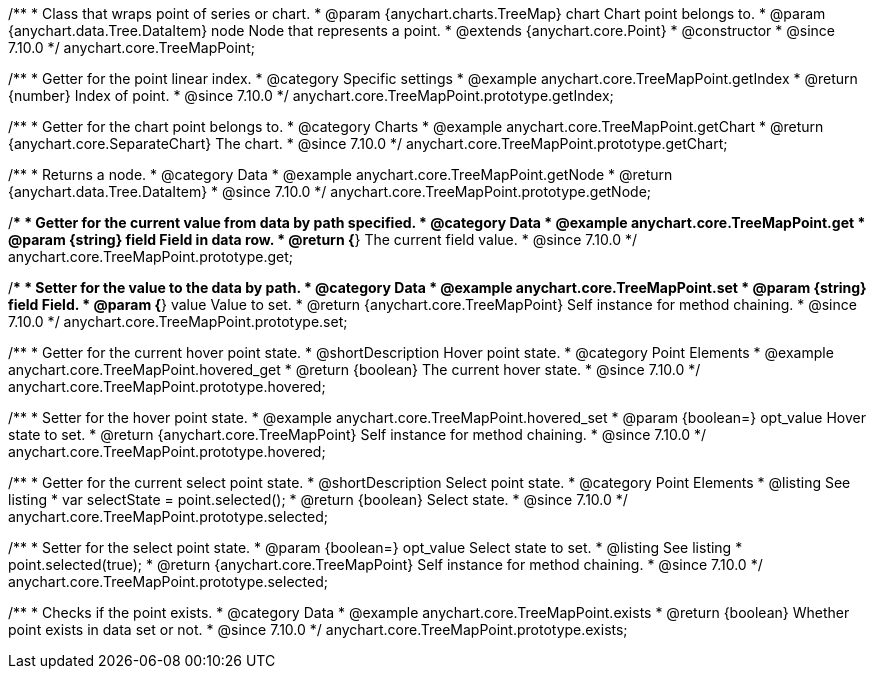 /**
 * Class that wraps point of series or chart.
 * @param {anychart.charts.TreeMap} chart Chart point belongs to.
 * @param {anychart.data.Tree.DataItem} node Node that represents a point.
 * @extends {anychart.core.Point}
 * @constructor
 * @since 7.10.0
 */
anychart.core.TreeMapPoint;

//----------------------------------------------------------------------------------------------------------------------
//
//  anychart.core.TreeMapPoint.prototype.getIndex
//
//----------------------------------------------------------------------------------------------------------------------

/**
 * Getter for the point linear index.
 * @category Specific settings
 * @example anychart.core.TreeMapPoint.getIndex
 * @return {number} Index of point.
 * @since 7.10.0
 */
anychart.core.TreeMapPoint.prototype.getIndex;

//----------------------------------------------------------------------------------------------------------------------
//
//  anychart.core.TreeMapPoint.prototype.getChart
//
//----------------------------------------------------------------------------------------------------------------------

/**
 * Getter for the chart point belongs to.
 * @category Charts
 * @example anychart.core.TreeMapPoint.getChart
 * @return {anychart.core.SeparateChart} The chart.
 * @since 7.10.0
 */
anychart.core.TreeMapPoint.prototype.getChart;

//----------------------------------------------------------------------------------------------------------------------
//
//  anychart.core.TreeMapPoint.prototype.getNode
//
//----------------------------------------------------------------------------------------------------------------------

/**
 * Returns a node.
 * @category Data
 * @example anychart.core.TreeMapPoint.getNode
 * @return {anychart.data.Tree.DataItem}
 * @since 7.10.0
 */
anychart.core.TreeMapPoint.prototype.getNode;

//----------------------------------------------------------------------------------------------------------------------
//
//  anychart.core.TreeMapPoint.prototype.get
//
//----------------------------------------------------------------------------------------------------------------------

/**
 * Getter for the current value from data by path specified.
 * @category Data
 * @example anychart.core.TreeMapPoint.get
 * @param {string} field Field in data row.
 * @return {*} The current field value.
 * @since 7.10.0
 */
anychart.core.TreeMapPoint.prototype.get;

//----------------------------------------------------------------------------------------------------------------------
//
//  anychart.core.TreeMapPoint.prototype.set
//
//----------------------------------------------------------------------------------------------------------------------

/**
 * Setter for the value to the data by path.
 * @category Data
 * @example anychart.core.TreeMapPoint.set
 * @param {string} field Field.
 * @param {*} value Value to set.
 * @return {anychart.core.TreeMapPoint} Self instance for method chaining.
 * @since 7.10.0
 */
anychart.core.TreeMapPoint.prototype.set;

//----------------------------------------------------------------------------------------------------------------------
//
//  anychart.core.TreeMapPoint.prototype.hovered
//
//----------------------------------------------------------------------------------------------------------------------

/**
 * Getter for the current hover point state.
 * @shortDescription Hover point state.
 * @category Point Elements
 * @example anychart.core.TreeMapPoint.hovered_get
 * @return {boolean} The current hover state.
 * @since 7.10.0
 */
anychart.core.TreeMapPoint.prototype.hovered;

/**
 * Setter for the hover point state.
 * @example anychart.core.TreeMapPoint.hovered_set
 * @param {boolean=} opt_value Hover state to set.
 * @return {anychart.core.TreeMapPoint} Self instance for method chaining.
 * @since 7.10.0
 */
anychart.core.TreeMapPoint.prototype.hovered;

//----------------------------------------------------------------------------------------------------------------------
//
//  anychart.core.TreeMapPoint.prototype.selected
//
//----------------------------------------------------------------------------------------------------------------------

/**
 * Getter for the current select point state.
 * @shortDescription Select point state.
 * @category Point Elements
 * @listing See listing
 * var selectState = point.selected();
 * @return {boolean} Select state.
 * @since 7.10.0
 */
anychart.core.TreeMapPoint.prototype.selected;

/**
 * Setter for the select point state.
 * @param {boolean=} opt_value Select state to set.
 * @listing See listing
 * point.selected(true);
 * @return {anychart.core.TreeMapPoint} Self instance for method chaining.
 * @since 7.10.0
 */
anychart.core.TreeMapPoint.prototype.selected;

//----------------------------------------------------------------------------------------------------------------------
//
//  anychart.core.TreeMapPoint.prototype.exists
//
//----------------------------------------------------------------------------------------------------------------------

/**
 * Checks if the point exists.
 * @category Data
 * @example anychart.core.TreeMapPoint.exists
 * @return {boolean} Whether point exists in data set or not.
 * @since 7.10.0
 */
anychart.core.TreeMapPoint.prototype.exists;

